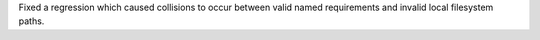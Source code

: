 Fixed a regression which caused collisions to occur between valid named requirements and invalid local filesystem paths.
